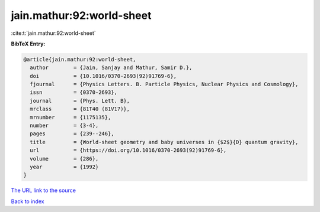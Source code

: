 jain.mathur:92:world-sheet
==========================

:cite:t:`jain.mathur:92:world-sheet`

**BibTeX Entry:**

.. code-block:: bibtex

   @article{jain.mathur:92:world-sheet,
     author        = {Jain, Sanjay and Mathur, Samir D.},
     doi           = {10.1016/0370-2693(92)91769-6},
     fjournal      = {Physics Letters. B. Particle Physics, Nuclear Physics and Cosmology},
     issn          = {0370-2693},
     journal       = {Phys. Lett. B},
     mrclass       = {81T40 (81V17)},
     mrnumber      = {1175135},
     number        = {3-4},
     pages         = {239--246},
     title         = {World-sheet geometry and baby universes in {$2$}{D} quantum gravity},
     url           = {https://doi.org/10.1016/0370-2693(92)91769-6},
     volume        = {286},
     year          = {1992}
   }

`The URL link to the source <https://doi.org/10.1016/0370-2693(92)91769-6>`__


`Back to index <../By-Cite-Keys.html>`__
